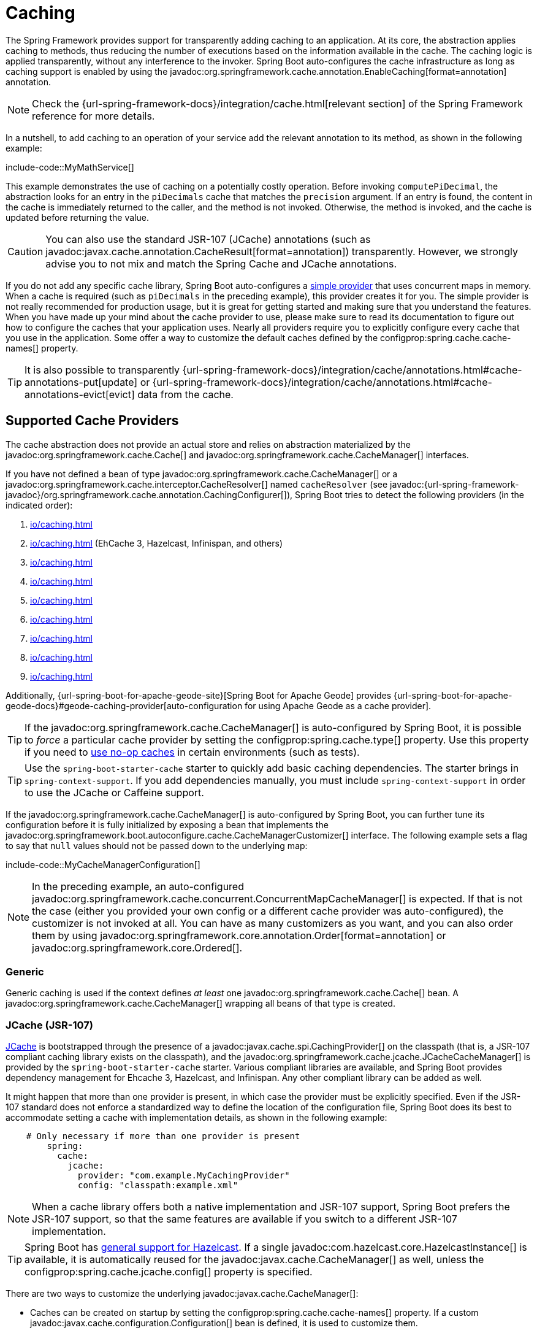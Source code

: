 [[io.caching]]
= Caching

The Spring Framework provides support for transparently adding caching to an application.
At its core, the abstraction applies caching to methods, thus reducing the number of executions based on the information available in the cache.
The caching logic is applied transparently, without any interference to the invoker.
Spring Boot auto-configures the cache infrastructure as long as caching support is enabled by using the javadoc:org.springframework.cache.annotation.EnableCaching[format=annotation] annotation.

NOTE: Check the {url-spring-framework-docs}/integration/cache.html[relevant section] of the Spring Framework reference for more details.

In a nutshell, to add caching to an operation of your service add the relevant annotation to its method, as shown in the following example:

include-code::MyMathService[]

This example demonstrates the use of caching on a potentially costly operation.
Before invoking `computePiDecimal`, the abstraction looks for an entry in the `piDecimals` cache that matches the `precision` argument.
If an entry is found, the content in the cache is immediately returned to the caller, and the method is not invoked.
Otherwise, the method is invoked, and the cache is updated before returning the value.

CAUTION: You can also use the standard JSR-107 (JCache) annotations (such as javadoc:javax.cache.annotation.CacheResult[format=annotation]) transparently.
However, we strongly advise you to not mix and match the Spring Cache and JCache annotations.

If you do not add any specific cache library, Spring Boot auto-configures a xref:io/caching.adoc#io.caching.provider.simple[simple provider] that uses concurrent maps in memory.
When a cache is required (such as `piDecimals` in the preceding example), this provider creates it for you.
The simple provider is not really recommended for production usage, but it is great for getting started and making sure that you understand the features.
When you have made up your mind about the cache provider to use, please make sure to read its documentation to figure out how to configure the caches that your application uses.
Nearly all providers require you to explicitly configure every cache that you use in the application.
Some offer a way to customize the default caches defined by the configprop:spring.cache.cache-names[] property.

TIP: It is also possible to transparently {url-spring-framework-docs}/integration/cache/annotations.html#cache-annotations-put[update] or {url-spring-framework-docs}/integration/cache/annotations.html#cache-annotations-evict[evict] data from the cache.



[[io.caching.provider]]
== Supported Cache Providers

The cache abstraction does not provide an actual store and relies on abstraction materialized by the javadoc:org.springframework.cache.Cache[] and javadoc:org.springframework.cache.CacheManager[] interfaces.

If you have not defined a bean of type javadoc:org.springframework.cache.CacheManager[] or a javadoc:org.springframework.cache.interceptor.CacheResolver[] named `cacheResolver` (see javadoc:{url-spring-framework-javadoc}/org.springframework.cache.annotation.CachingConfigurer[]), Spring Boot tries to detect the following providers (in the indicated order):

. xref:io/caching.adoc#io.caching.provider.generic[]
. xref:io/caching.adoc#io.caching.provider.jcache[] (EhCache 3, Hazelcast, Infinispan, and others)
. xref:io/caching.adoc#io.caching.provider.hazelcast[]
. xref:io/caching.adoc#io.caching.provider.infinispan[]
. xref:io/caching.adoc#io.caching.provider.couchbase[]
. xref:io/caching.adoc#io.caching.provider.redis[]
. xref:io/caching.adoc#io.caching.provider.caffeine[]
. xref:io/caching.adoc#io.caching.provider.cache2k[]
. xref:io/caching.adoc#io.caching.provider.simple[]

Additionally, {url-spring-boot-for-apache-geode-site}[Spring Boot for Apache Geode] provides {url-spring-boot-for-apache-geode-docs}#geode-caching-provider[auto-configuration for using Apache Geode as a cache provider].

TIP: If the javadoc:org.springframework.cache.CacheManager[] is auto-configured by Spring Boot, it is possible to _force_ a particular cache provider by setting the configprop:spring.cache.type[] property.
Use this property if you need to xref:io/caching.adoc#io.caching.provider.none[use no-op caches] in certain environments (such as tests).

TIP: Use the `spring-boot-starter-cache` starter to quickly add basic caching dependencies.
The starter brings in `spring-context-support`.
If you add dependencies manually, you must include `spring-context-support` in order to use the JCache or Caffeine support.

If the javadoc:org.springframework.cache.CacheManager[] is auto-configured by Spring Boot, you can further tune its configuration before it is fully initialized by exposing a bean that implements the javadoc:org.springframework.boot.autoconfigure.cache.CacheManagerCustomizer[] interface.
The following example sets a flag to say that `null` values should not be passed down to the underlying map:

include-code::MyCacheManagerConfiguration[]

NOTE: In the preceding example, an auto-configured javadoc:org.springframework.cache.concurrent.ConcurrentMapCacheManager[] is expected.
If that is not the case (either you provided your own config or a different cache provider was auto-configured), the customizer is not invoked at all.
You can have as many customizers as you want, and you can also order them by using javadoc:org.springframework.core.annotation.Order[format=annotation] or javadoc:org.springframework.core.Ordered[].



[[io.caching.provider.generic]]
=== Generic

Generic caching is used if the context defines _at least_ one javadoc:org.springframework.cache.Cache[] bean.
A javadoc:org.springframework.cache.CacheManager[] wrapping all beans of that type is created.



[[io.caching.provider.jcache]]
=== JCache (JSR-107)

https://jcp.org/en/jsr/detail?id=107[JCache] is bootstrapped through the presence of a javadoc:javax.cache.spi.CachingProvider[] on the classpath (that is, a JSR-107 compliant caching library exists on the classpath), and the javadoc:org.springframework.cache.jcache.JCacheCacheManager[] is provided by the `spring-boot-starter-cache` starter.
Various compliant libraries are available, and Spring Boot provides dependency management for Ehcache 3, Hazelcast, and Infinispan.
Any other compliant library can be added as well.

It might happen that more than one provider is present, in which case the provider must be explicitly specified.
Even if the JSR-107 standard does not enforce a standardized way to define the location of the configuration file, Spring Boot does its best to accommodate setting a cache with implementation details, as shown in the following example:

[configprops,yaml]
----
    # Only necessary if more than one provider is present
	spring:
	  cache:
	    jcache:
	      provider: "com.example.MyCachingProvider"
	      config: "classpath:example.xml"
----

NOTE: When a cache library offers both a native implementation and JSR-107 support, Spring Boot prefers the JSR-107 support, so that the same features are available if you switch to a different JSR-107 implementation.

TIP: Spring Boot has xref:io/hazelcast.adoc[general support for Hazelcast].
If a single javadoc:com.hazelcast.core.HazelcastInstance[] is available, it is automatically reused for the javadoc:javax.cache.CacheManager[] as well, unless the configprop:spring.cache.jcache.config[] property is specified.

There are two ways to customize the underlying javadoc:javax.cache.CacheManager[]:

* Caches can be created on startup by setting the configprop:spring.cache.cache-names[] property.
If a custom javadoc:javax.cache.configuration.Configuration[] bean is defined, it is used to customize them.
* javadoc:org.springframework.boot.autoconfigure.cache.JCacheManagerCustomizer[] beans are invoked with the reference of the javadoc:javax.cache.CacheManager[] for full customization.

TIP: If a standard javadoc:javax.cache.CacheManager[] bean is defined, it is wrapped automatically in an javadoc:org.springframework.cache.CacheManager[] implementation that the abstraction expects.
No further customization is applied to it.



[[io.caching.provider.hazelcast]]
=== Hazelcast

Spring Boot has xref:io/hazelcast.adoc[general support for Hazelcast].
If a javadoc:com.hazelcast.core.HazelcastInstance[] has been auto-configured and `com.hazelcast:hazelcast-spring` is on the classpath, it is automatically wrapped in a javadoc:org.springframework.cache.CacheManager[].

NOTE: Hazelcast can be used as a JCache compliant cache or as a Spring javadoc:org.springframework.cache.CacheManager[] compliant cache.
When setting configprop:spring.cache.type[] to `hazelcast`, Spring Boot will use the javadoc:org.springframework.cache.CacheManager[] based implementation.
If you want to use Hazelcast as a JCache compliant cache, set configprop:spring.cache.type[] to `jcache`.
If you have multiple JCache compliant cache providers and want to force the use of Hazelcast, you have to xref:io/caching.adoc#io.caching.provider.jcache[explicitly set the JCache provider].



[[io.caching.provider.infinispan]]
=== Infinispan

https://infinispan.org/[Infinispan] has no default configuration file location, so it must be specified explicitly.
Otherwise, the default bootstrap is used.

[configprops,yaml]
----
spring:
  cache:
    infinispan:
      config: "infinispan.xml"
----

Caches can be created on startup by setting the configprop:spring.cache.cache-names[] property.
If a custom javadoc:org.infinispan.configuration.cache.ConfigurationBuilder[] bean is defined, it is used to customize the caches.

To be compatible with Spring Boot's Jakarta EE 9 baseline, Infinispan's `-jakarta` modules must be used.
For every module with a `-jakarta` variant, the variant must be used in place of the standard module.
For example, `infinispan-core-jakarta` and `infinispan-commons-jakarta` must be used in place of `infinispan-core` and `infinispan-commons` respectively.



[[io.caching.provider.couchbase]]
=== Couchbase

If Spring Data Couchbase is available and Couchbase is xref:data/nosql.adoc#data.nosql.couchbase[configured], a javadoc:org.springframework.data.couchbase.cache.CouchbaseCacheManager[] is auto-configured.
It is possible to create additional caches on startup by setting the configprop:spring.cache.cache-names[] property and cache defaults can be configured by using `spring.cache.couchbase.*` properties.
For instance, the following configuration creates `cache1` and `cache2` caches with an entry _expiration_ of 10 minutes:

[configprops,yaml]
----
spring:
  cache:
    cache-names: "cache1,cache2"
    couchbase:
      expiration: "10m"
----

If you need more control over the configuration, consider registering a javadoc:org.springframework.boot.autoconfigure.cache.CouchbaseCacheManagerBuilderCustomizer[] bean.
The following example shows a customizer that configures a specific entry expiration for `cache1` and `cache2`:

include-code::MyCouchbaseCacheManagerConfiguration[]



[[io.caching.provider.redis]]
=== Redis

If https://redis.io/[Redis] is available and configured, a javadoc:org.springframework.data.redis.cache.RedisCacheManager[] is auto-configured.
It is possible to create additional caches on startup by setting the configprop:spring.cache.cache-names[] property and cache defaults can be configured by using `spring.cache.redis.*` properties.
For instance, the following configuration creates `cache1` and `cache2` caches with a _time to live_ of 10 minutes:

[configprops,yaml]
----
spring:
  cache:
    cache-names: "cache1,cache2"
    redis:
      time-to-live: "10m"
----

NOTE: By default, a key prefix is added so that, if two separate caches use the same key, Redis does not have overlapping keys and cannot return invalid values.
We strongly recommend keeping this setting enabled if you create your own javadoc:org.springframework.data.redis.cache.RedisCacheManager[].

TIP: You can take full control of the default configuration by adding a javadoc:org.springframework.data.redis.cache.RedisCacheConfiguration[] javadoc:org.springframework.context.annotation.Bean[format=annotation] of your own.
This can be useful if you need to customize the default serialization strategy.

If you need more control over the configuration, consider registering a javadoc:org.springframework.boot.autoconfigure.cache.RedisCacheManagerBuilderCustomizer[] bean.
The following example shows a customizer that configures a specific time to live for `cache1` and `cache2`:

include-code::MyRedisCacheManagerConfiguration[]



[[io.caching.provider.caffeine]]
=== Caffeine

https://github.com/ben-manes/caffeine[Caffeine] is a Java 8 rewrite of Guava's cache that supersedes support for Guava.
If Caffeine is present, a javadoc:org.springframework.cache.caffeine.CaffeineCacheManager[] (provided by the `spring-boot-starter-cache` starter) is auto-configured.
Caches can be created on startup by setting the configprop:spring.cache.cache-names[] property and can be customized by one of the following (in the indicated order):

. A cache spec defined by `spring.cache.caffeine.spec`
. A javadoc:com.github.benmanes.caffeine.cache.CaffeineSpec[] bean is defined
. A javadoc:com.github.benmanes.caffeine.cache.Caffeine[] bean is defined

For instance, the following configuration creates `cache1` and `cache2` caches with a maximum size of 500 and a _time to live_ of 10 minutes

[configprops,yaml]
----
spring:
  cache:
    cache-names: "cache1,cache2"
    caffeine:
      spec: "maximumSize=500,expireAfterAccess=600s"
----

If a javadoc:com.github.benmanes.caffeine.cache.CacheLoader[] bean is defined, it is automatically associated to the javadoc:org.springframework.cache.caffeine.CaffeineCacheManager[].
Since the javadoc:com.github.benmanes.caffeine.cache.CacheLoader[] is going to be associated with _all_ caches managed by the cache manager, it must be defined as `CacheLoader<Object, Object>`.
The auto-configuration ignores any other generic type.



[[io.caching.provider.cache2k]]
=== Cache2k

https://cache2k.org/[Cache2k] is an in-memory cache.
If the Cache2k spring integration is present, a `SpringCache2kCacheManager` is auto-configured.

Caches can be created on startup by setting the configprop:spring.cache.cache-names[] property.
Cache defaults can be customized using a javadoc:org.springframework.boot.autoconfigure.cache.Cache2kBuilderCustomizer[] bean.
The following example shows a customizer that configures the capacity of the cache to 200 entries, with an expiration of 5 minutes:

include-code::MyCache2kDefaultsConfiguration[]



[[io.caching.provider.simple]]
=== Simple

If none of the other providers can be found, a simple implementation using a javadoc:java.util.concurrent.ConcurrentHashMap[] as the cache store is configured.
This is the default if no caching library is present in your application.
By default, caches are created as needed, but you can restrict the list of available caches by setting the `cache-names` property.
For instance, if you want only `cache1` and `cache2` caches, set the `cache-names` property as follows:

[configprops,yaml]
----
spring:
  cache:
    cache-names: "cache1,cache2"
----

If you do so and your application uses a cache not listed, then it fails at runtime when the cache is needed, but not on startup.
This is similar to the way the "real" cache providers behave if you use an undeclared cache.



[[io.caching.provider.none]]
=== None

When javadoc:org.springframework.cache.annotation.EnableCaching[format=annotation] is present in your configuration, a suitable cache configuration is expected as well.
If you have a custom ` org.springframework.cache.CacheManager`, consider defining it in a separate javadoc:org.springframework.context.annotation.Configuration[format=annotation] class so that you can override it if necessary.
None uses a no-op implementation that is useful in tests, and slice tests use that by default via javadoc:org.springframework.boot.test.autoconfigure.core.AutoConfigureCache[format=annotation].

If you need to use a no-op cache rather than the auto-configured cache manager in a certain environment, set the cache type to `none`, as shown in the following example:

[configprops,yaml]
----
spring:
  cache:
    type: "none"
----
